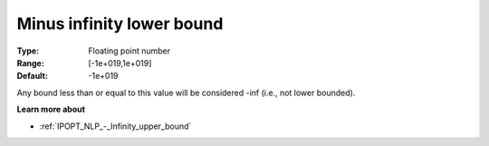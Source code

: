 

.. _IPOPT_NLP_-_Minus_infinity_lower_bound:


Minus infinity lower bound
==========================



:Type:	Floating point number	
:Range:	[-1e+019,1e+019]	
:Default:	-1e+019	



Any bound less than or equal to this value will be considered -inf (i.e., not lower bounded).



**Learn more about** 

*	:ref:`IPOPT_NLP_-_Infinity_upper_bound` 
